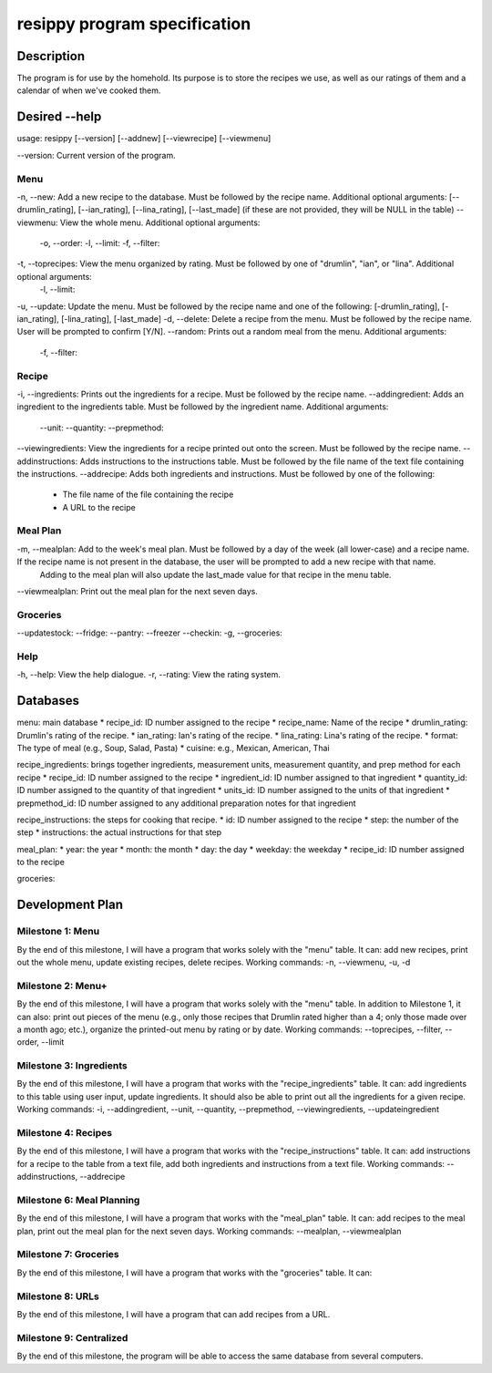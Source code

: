=============================
resippy program specification
=============================

Description
===========
The program is for use by the homehold. Its purpose is to store the recipes we use, as well as our ratings of them and a calendar of when we've cooked them. 

Desired --help
==============
usage: resippy [--version] [--addnew] [--viewrecipe] [--viewmenu]

--version: Current version of the program.

Menu
----
-n, --new: Add a new recipe to the database. Must be followed by the recipe name. Additional optional arguments: [--drumlin_rating], [--ian_rating], [--lina_rating], [--last_made] (if these are not provided, they will be NULL in the table)
--viewmenu: View the whole menu. Additional optional arguments:
	-o, --order: 
	-l, --limit:
	-f, --filter:
-t, --toprecipes: View the menu organized by rating. Must be followed by one of "drumlin", "ian", or "lina". Additional optional arguments:
	-l, --limit:
-u, --update: Update the menu. Must be followed by the recipe name and one of the following: [-drumlin_rating], [-ian_rating], [-lina_rating], [-last_made]
-d, --delete: Delete a recipe from the menu. Must be followed by the recipe name. User will be prompted to confirm [Y/N].
--random: Prints out a random meal from the menu. Additional arguments:
	-f, --filter:

Recipe
------
-i, --ingredients: Prints out the ingredients for a recipe. Must be followed by the recipe name.
--addingredient: Adds an ingredient to the ingredients table. Must be followed by the ingredient name. Additional arguments:
	--unit:
	--quantity:
	--prepmethod:
--viewingredients: View the ingredients for a recipe printed out onto the screen. Must be followed by the recipe name.
--addinstructions: Adds instructions to the instructions table. Must be followed by the file name of the text file containing the instructions.
--addrecipe: Adds both ingredients and instructions. Must be followed by one of the following:
	* The file name of the file containing the recipe
	* A URL to the recipe

Meal Plan
---------
-m, --mealplan: Add to the week's meal plan. Must be followed by a day of the week (all lower-case) and a recipe name. If the recipe name is not present in the database, the user will be prompted to add a new recipe with that name. 
	Adding to the meal plan will also update the last_made value for that recipe in the menu table.
--viewmealplan: Print out the meal plan for the next seven days.

Groceries
---------
--updatestock:
--fridge: 
--pantry:
--freezer
--checkin:
-g, --groceries: 

Help
----
-h, --help: View the help dialogue.
-r, --rating: View the rating system.

Databases
=========
menu: main database
* recipe_id: ID number assigned to the recipe
* recipe_name: Name of the recipe
* drumlin_rating: Drumlin's rating of the recipe.
* ian_rating: Ian's rating of the recipe.
* lina_rating: Lina's rating of the recipe.
* format: The type of meal (e.g., Soup, Salad, Pasta)
* cuisine: e.g., Mexican, American, Thai

recipe_ingredients: brings together ingredients, measurement units, measurement quantity, and prep method for each recipe
* recipe_id: ID number assigned to the recipe 
* ingredient_id: ID number assigned to that ingredient
* quantity_id: ID number assigned to the quantity of that ingredient
* units_id: ID number assigned to the units of that ingredient
* prepmethod_id: ID number assigned to any additional preparation notes for that ingredient

recipe_instructions: the steps for cooking that recipe.
* id: ID number assigned to the recipe
* step: the number of the step
* instructions: the actual instructions for that step

meal_plan: 
* year: the year
* month: the month
* day: the day
* weekday: the weekday
* recipe_id: ID number assigned to the recipe

groceries:

Development Plan
================

Milestone 1: Menu
-----------------
By the end of this milestone, I will have a program that works solely with the "menu" table. It can: add new recipes, print out the whole menu, update existing recipes, delete recipes.
Working commands: -n, --viewmenu, -u, -d

Milestone 2: Menu+
------------------
By the end of this milestone, I will have a program that works solely with the "menu" table. In addition to Milestone 1, it can also: print out pieces of the menu (e.g., only those recipes that Drumlin rated higher than a 4; only those made over a month ago; etc.), organize the printed-out menu by rating or by date.
Working commands: --toprecipes, --filter, --order, --limit

Milestone 3: Ingredients
------------------------
By the end of this milestone, I will have a program that works with the "recipe_ingredients" table. It can: add ingredients to this table using user input, update ingredients. It should also be able to print out all the ingredients for a given recipe.
Working commands: -i, --addingredient, --unit, --quantity, --prepmethod, --viewingredients, --updateingredient

Milestone 4: Recipes
-------------------------
By the end of this milestone, I will have a program that works with the "recipe_instructions" table. It can: add instructions for a recipe to the table from a text file, add both ingredients and instructions from a text file.
Working commands: --addinstructions, --addrecipe

Milestone 6: Meal Planning
--------------------------
By the end of this milestone, I will have a program that works with the "meal_plan" table. It can: add recipes to the meal plan, print out the meal plan for the next seven days.
Working commands: --mealplan, --viewmealplan

Milestone 7: Groceries
----------------------
By the end of this milestone, I will have a program that works with the "groceries" table. It can: 

Milestone 8: URLs
-----------------
By the end of this milestone, I will have a program that can add recipes from a URL.

Milestone 9: Centralized
------------------------
By the end of this milestone, the program will be able to access the same database from several computers.